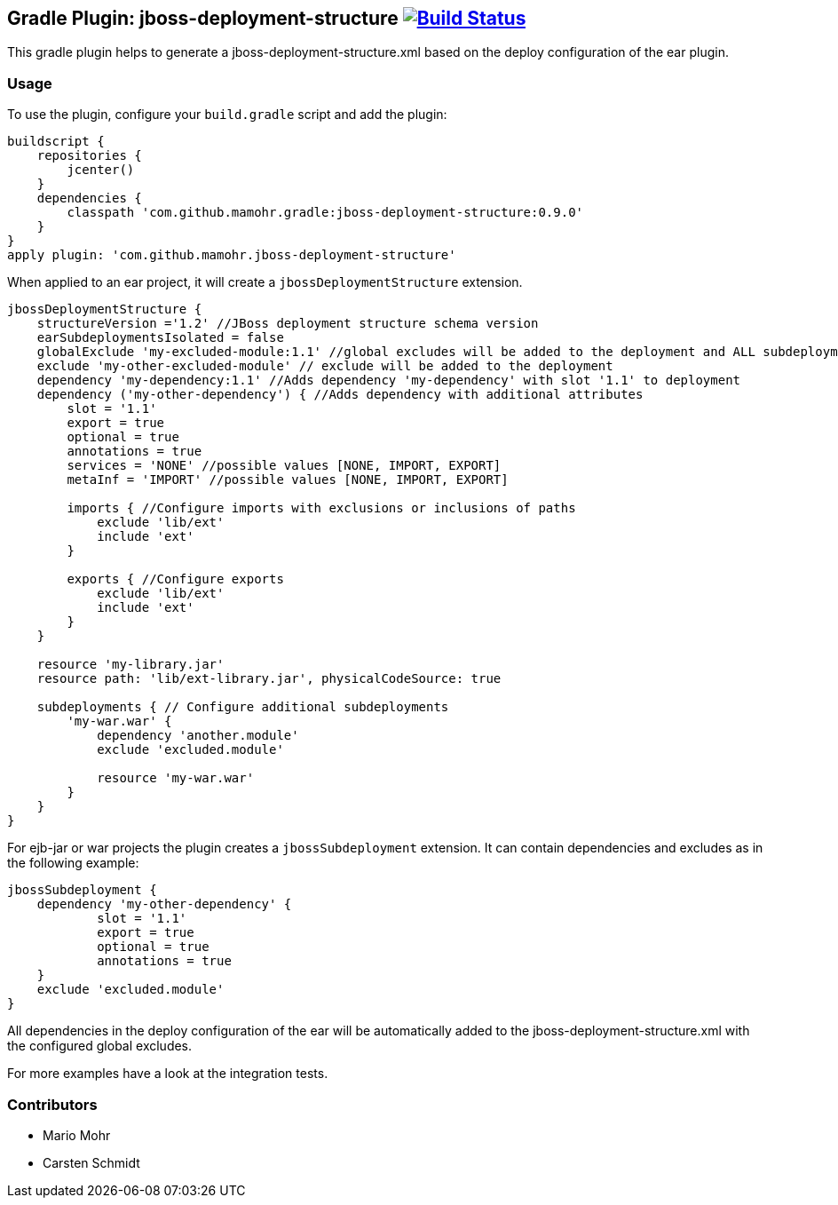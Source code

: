 == Gradle Plugin: jboss-deployment-structure image:https://travis-ci.org/jazzschmidt/jboss-deployment-structure.svg["Build Status", link="https://travis-ci.org/mamohr/jboss-deployment-structure"]

This gradle plugin helps to generate a jboss-deployment-structure.xml based on the deploy configuration of the ear plugin.

=== Usage

To use the plugin, configure your `build.gradle` script and add the plugin:

[source,groovy]
----
buildscript {
    repositories {
        jcenter()
    }
    dependencies {
        classpath 'com.github.mamohr.gradle:jboss-deployment-structure:0.9.0'
    }
}
apply plugin: 'com.github.mamohr.jboss-deployment-structure'
----

When applied to an ear project, it will create a `jbossDeploymentStructure` extension.

[source,groovy]
----
jbossDeploymentStructure {
    structureVersion ='1.2' //JBoss deployment structure schema version
    earSubdeploymentsIsolated = false
    globalExclude 'my-excluded-module:1.1' //global excludes will be added to the deployment and ALL subdeployments
    exclude 'my-other-excluded-module' // exclude will be added to the deployment
    dependency 'my-dependency:1.1' //Adds dependency 'my-dependency' with slot '1.1' to deployment
    dependency ('my-other-dependency') { //Adds dependency with additional attributes
        slot = '1.1'
        export = true
        optional = true
        annotations = true
        services = 'NONE' //possible values [NONE, IMPORT, EXPORT]
        metaInf = 'IMPORT' //possible values [NONE, IMPORT, EXPORT]

        imports { //Configure imports with exclusions or inclusions of paths
            exclude 'lib/ext'
            include 'ext'
        }

        exports { //Configure exports
            exclude 'lib/ext'
            include 'ext'
        }
    } 
            
    resource 'my-library.jar'
    resource path: 'lib/ext-library.jar', physicalCodeSource: true

    subdeployments { // Configure additional subdeployments
        'my-war.war' {
            dependency 'another.module'
            exclude 'excluded.module'

            resource 'my-war.war'
        }
    }
}
----

For ejb-jar or war projects the plugin creates a `jbossSubdeployment` extension. It can contain dependencies and excludes as in the following example:

[source,groovy]
----
jbossSubdeployment {
    dependency 'my-other-dependency' {
            slot = '1.1'
            export = true
            optional = true
            annotations = true
    }
    exclude 'excluded.module'
}
----

All dependencies in the deploy configuration of the ear will be automatically added to the jboss-deployment-structure.xml with the configured global excludes.

For more examples have a look at the integration tests.

=== Contributors

- Mario Mohr
- Carsten Schmidt

